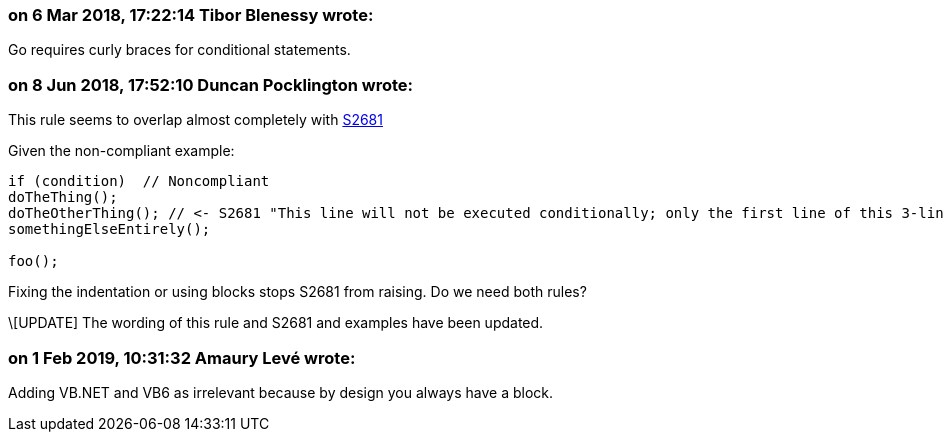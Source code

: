 === on 6 Mar 2018, 17:22:14 Tibor Blenessy wrote:
Go requires curly braces for conditional statements.

=== on 8 Jun 2018, 17:52:10 Duncan Pocklington wrote:
This rule seems to overlap almost completely with https://jira.sonarsource.com/browse/RSPEC-2681[S2681]


Given the non-compliant example:


----
if (condition)  // Noncompliant
doTheThing();
doTheOtherThing(); // <- S2681 "This line will not be executed conditionally; only the first line of this 3-line block will be ..."
somethingElseEntirely();

foo();
----

Fixing the indentation or using blocks stops S2681 from raising. Do we need both rules?


\[UPDATE] The wording of this rule and S2681 and examples have been updated.

=== on 1 Feb 2019, 10:31:32 Amaury Levé wrote:
Adding VB.NET and VB6 as irrelevant because by design you always have a block.


